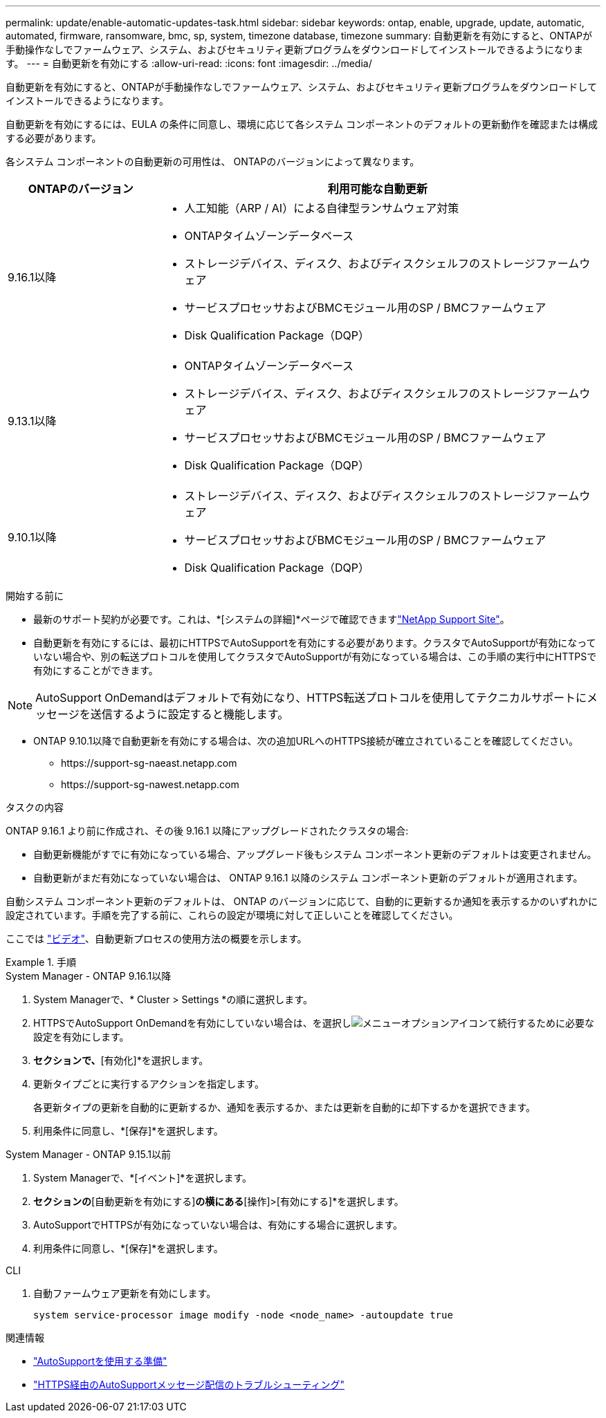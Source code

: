 ---
permalink: update/enable-automatic-updates-task.html 
sidebar: sidebar 
keywords: ontap, enable, upgrade, update, automatic, automated, firmware, ransomware, bmc, sp, system, timezone database, timezone 
summary: 自動更新を有効にすると、ONTAPが手動操作なしでファームウェア、システム、およびセキュリティ更新プログラムをダウンロードしてインストールできるようになります。 
---
= 自動更新を有効にする
:allow-uri-read: 
:icons: font
:imagesdir: ../media/


[role="lead"]
自動更新を有効にすると、ONTAPが手動操作なしでファームウェア、システム、およびセキュリティ更新プログラムをダウンロードしてインストールできるようになります。

自動更新を有効にするには、EULA の条件に同意し、環境に応じて各システム コンポーネントのデフォルトの更新動作を確認または構成する必要があります。

各システム コンポーネントの自動更新の可用性は、 ONTAPのバージョンによって異なります。

[cols="25,75"]
|===
| ONTAPのバージョン | 利用可能な自動更新 


| 9.16.1以降  a| 
* 人工知能（ARP / AI）による自律型ランサムウェア対策
* ONTAPタイムゾーンデータベース
* ストレージデバイス、ディスク、およびディスクシェルフのストレージファームウェア
* サービスプロセッサおよびBMCモジュール用のSP / BMCファームウェア
* Disk Qualification Package（DQP）




| 9.13.1以降  a| 
* ONTAPタイムゾーンデータベース
* ストレージデバイス、ディスク、およびディスクシェルフのストレージファームウェア
* サービスプロセッサおよびBMCモジュール用のSP / BMCファームウェア
* Disk Qualification Package（DQP）




| 9.10.1以降  a| 
* ストレージデバイス、ディスク、およびディスクシェルフのストレージファームウェア
* サービスプロセッサおよびBMCモジュール用のSP / BMCファームウェア
* Disk Qualification Package（DQP）


|===
.開始する前に
* 最新のサポート契約が必要です。これは、*[システムの詳細]*ページで確認できますlink:https://mysupport.netapp.com/site/["NetApp Support Site"^]。
* 自動更新を有効にするには、最初にHTTPSでAutoSupportを有効にする必要があります。クラスタでAutoSupportが有効になっていない場合や、別の転送プロトコルを使用してクラスタでAutoSupportが有効になっている場合は、この手順の実行中にHTTPSで有効にすることができます。



NOTE: AutoSupport OnDemandはデフォルトで有効になり、HTTPS転送プロトコルを使用してテクニカルサポートにメッセージを送信するように設定すると機能します。

* ONTAP 9.10.1以降で自動更新を有効にする場合は、次の追加URLへのHTTPS接続が確立されていることを確認してください。
+
** \https://support-sg-naeast.netapp.com
** \https://support-sg-nawest.netapp.com




.タスクの内容
ONTAP 9.16.1 より前に作成され、その後 9.16.1 以降にアップグレードされたクラスタの場合:

* 自動更新機能がすでに有効になっている場合、アップグレード後もシステム コンポーネント更新のデフォルトは変更されません。
* 自動更新がまだ有効になっていない場合は、 ONTAP 9.16.1 以降のシステム コンポーネント更新のデフォルトが適用されます。


自動システム コンポーネント更新のデフォルトは、 ONTAP のバージョンに応じて、自動的に更新するか通知を表示するかのいずれかに設定されています。手順を完了する前に、これらの設定が環境に対して正しいことを確認してください。

ここでは https://www.youtube.com/watch?v=GoABILT85hQ["ビデオ"^]、自動更新プロセスの使用方法の概要を示します。

.手順
[role="tabbed-block"]
====
.System Manager - ONTAP 9.16.1以降
--
. System Managerで、* Cluster > Settings *の順に選択します。
. HTTPSでAutoSupport OnDemandを有効にしていない場合は、を選択しimage:icon_kabob.gif["メニューオプションアイコン"]て続行するために必要な設定を有効にします。
. [ソフトウェアの更新]*セクションで、*[有効化]*を選択します。
. 更新タイプごとに実行するアクションを指定します。
+
各更新タイプの更新を自動的に更新するか、通知を表示するか、または更新を自動的に却下するかを選択できます。

. 利用条件に同意し、*[保存]*を選択します。


--
.System Manager - ONTAP 9.15.1以前
--
. System Managerで、*[イベント]*を選択します。
. [概要]*セクションの*[自動更新を有効にする]*の横にある*[操作]>[有効にする]*を選択します。
. AutoSupportでHTTPSが有効になっていない場合は、有効にする場合に選択します。
. 利用条件に同意し、*[保存]*を選択します。


--
.CLI
--
. 自動ファームウェア更新を有効にします。
+
[source, cli]
----
system service-processor image modify -node <node_name> -autoupdate true
----


--
====
.関連情報
* link:../system-admin/requirements-autosupport-reference.html["AutoSupportを使用する準備"]
* link:../system-admin/troubleshoot-autosupport-https-task.html["HTTPS経由のAutoSupportメッセージ配信のトラブルシューティング"]


